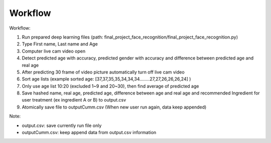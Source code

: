 Workflow
=========

Workflow:

1. Run prepared deep learning files (path: final_project_face_recognition/final_project_face_recognition.py)

2. Type First name, Last name and Age

3. Computer live cam video open

4. Detect predicted age with accuracy, predicted gender with accuracy and difference between predicted age and real age

5. After predicting 30 frame of video picture automatically turn off live cam video

6. Sort age lists (example sorted age: [37,37,35,35,34,34,34........27,27,26,26,26,24] )

7. Only use age list 10:20 (excluded 1~9 and 20~30), then find average of predicted age

8. Save hashed name, real age, predicted age, difference between age and real age and recommended Ingredient for user treatment (ex ingredient A or B) to output.csv

9. Atomically save file to outputCumm.csv (When new user run again, data keep appended)

Note:

- output.csv: save currently run file only

- outputCumm.csv: keep append data from output.csv information
